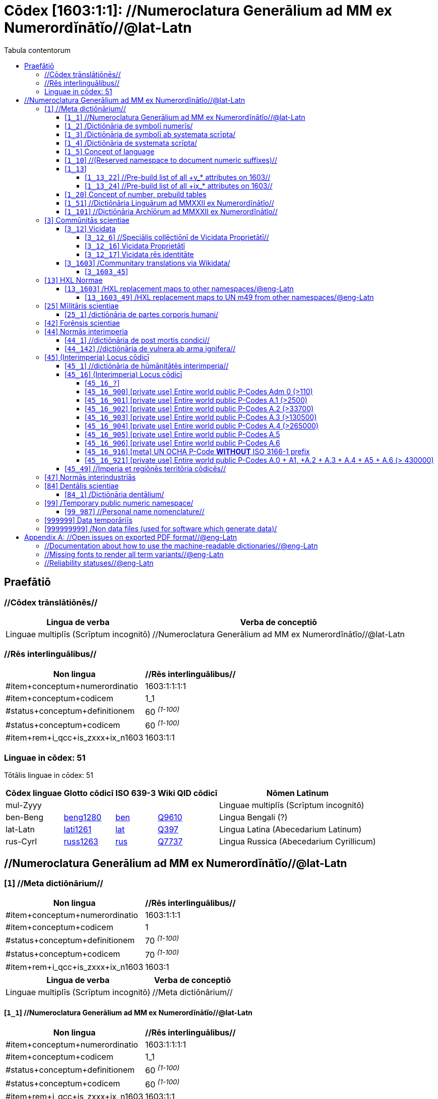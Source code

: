 = Cōdex [1603:1:1]: //Numeroclatura Generālium ad MM ex Numerordĭnātĭo//@lat-Latn
:doctype: book
:title: Cōdex [1603:1:1]: //Numeroclatura Generālium ad MM ex Numerordĭnātĭo//@lat-Latn
:lang: la
:toc:
:toclevels: 4
:toc-title: Tabula contentorum
:table-caption: Tabula
:figure-caption: Pictūra
:example-caption: Exemplum
:last-update-label: Renovatio
:version-label: Versiō
:appendix-caption: Appendix


toc::[]
[id=0_999_1603_1]
== Praefātiō 

=== //Cōdex trānslātiōnēs//


[%header,cols="~,~"]
|===
| Lingua de verba
| Verba de conceptiō
| Linguae multiplīs (Scrīptum incognitō)
| +++//Numeroclatura Generālium ad MM ex Numerordĭnātĭo//@lat-Latn+++

|===
=== //Rēs interlinguālibus//

[%header,cols="~,~"]
|===
| Non lingua
| //Rēs interlinguālibus//

| #item+conceptum+numerordinatio
| 1603:1:1:1:1

| #item+conceptum+codicem
| 1_1

| #status+conceptum+definitionem
| 60 +++<sup><em>(1-100)</em></sup>+++

| #status+conceptum+codicem
| 60 +++<sup><em>(1-100)</em></sup>+++

| #item+rem+i_qcc+is_zxxx+ix_n1603
| 1603:1:1

|===

=== Linguae in cōdex: 51
Tōtālis linguae in cōdex: 51

[%header,cols="~,~,~,~,~"]
|===
| Cōdex linguae
| Glotto cōdicī
| ISO 639-3
| Wiki QID cōdicī
| Nōmen Latīnum

| mul-Zyyy
| 
| 
| 
| Linguae multiplīs (Scrīptum incognitō)

| ben-Beng
| https://glottolog.org/resource/languoid/id/beng1280[beng1280]
| https://iso639-3.sil.org/code/ben[ben]
| https://www.wikidata.org/wiki/Q9610[Q9610]
| Lingua Bengali (?)

| lat-Latn
| https://glottolog.org/resource/languoid/id/lati1261[lati1261]
| https://iso639-3.sil.org/code/lat[lat]
| https://www.wikidata.org/wiki/Q397[Q397]
| Lingua Latina (Abecedarium Latinum)

| rus-Cyrl
| https://glottolog.org/resource/languoid/id/russ1263[russ1263]
| https://iso639-3.sil.org/code/rus[rus]
| https://www.wikidata.org/wiki/Q7737[Q7737]
| Lingua Russica (Abecedarium Cyrillicum)

|===

== //Numeroclatura Generālium ad MM ex Numerordĭnātĭo//@lat-Latn
[id='1']
=== [`1`] //Meta dictiōnārium//





[%header,cols="~,~"]
|===
| Non lingua
| //Rēs interlinguālibus//

| #item+conceptum+numerordinatio
| 1603:1:1:1

| #item+conceptum+codicem
| 1

| #status+conceptum+definitionem
| 70 +++<sup><em>(1-100)</em></sup>+++

| #status+conceptum+codicem
| 70 +++<sup><em>(1-100)</em></sup>+++

| #item+rem+i_qcc+is_zxxx+ix_n1603
| 1603:1

|===




[%header,cols="~,~"]
|===
| Lingua de verba
| Verba de conceptiō
| Linguae multiplīs (Scrīptum incognitō)
| +++//Meta dictiōnārium//+++

|===




[id='1_1']
==== [`1_1`] //Numeroclatura Generālium ad MM ex Numerordĭnātĭo//@lat-Latn





[%header,cols="~,~"]
|===
| Non lingua
| //Rēs interlinguālibus//

| #item+conceptum+numerordinatio
| 1603:1:1:1:1

| #item+conceptum+codicem
| 1_1

| #status+conceptum+definitionem
| 60 +++<sup><em>(1-100)</em></sup>+++

| #status+conceptum+codicem
| 60 +++<sup><em>(1-100)</em></sup>+++

| #item+rem+i_qcc+is_zxxx+ix_n1603
| 1603:1:1

|===




[%header,cols="~,~"]
|===
| Lingua de verba
| Verba de conceptiō
| Linguae multiplīs (Scrīptum incognitō)
| +++//Numeroclatura Generālium ad MM ex Numerordĭnātĭo//@lat-Latn+++

|===




[id='1_2']
==== [`1_2`] /Dictiōnāria de symbolī numerīs/





[%header,cols="~,~"]
|===
| Non lingua
| //Rēs interlinguālibus//

| #item+conceptum+numerordinatio
| 1603:1:1:1:2

| #item+conceptum+codicem
| 1_2

| #status+conceptum+definitionem
| 20 +++<sup><em>(1-100)</em></sup>+++

| #status+conceptum+codicem
| 20 +++<sup><em>(1-100)</em></sup>+++

| #item+rem+i_qcc+is_zxxx+ix_n1603
| 1603:1:2

|===




[%header,cols="~,~"]
|===
| Lingua de verba
| Verba de conceptiō
| Linguae multiplīs (Scrīptum incognitō)
| +++/Dictiōnāria de symbolī numerīs/+++

| Lingua Latina (Abecedarium Latinum)
| +++<span lang="la">/Dictiōnāria de symbolī numerīs/</span>+++

|===




[id='1_3']
==== [`1_3`] /Dictiōnāria de symbolī ab systemata scrīpta/





[%header,cols="~,~"]
|===
| Non lingua
| //Rēs interlinguālibus//

| #item+conceptum+numerordinatio
| 1603:1:1:1:3

| #item+conceptum+codicem
| 1_3

| #status+conceptum+definitionem
| 20 +++<sup><em>(1-100)</em></sup>+++

| #status+conceptum+codicem
| 20 +++<sup><em>(1-100)</em></sup>+++

| #item+rem+i_qcc+is_zxxx+ix_n1603
| 1603:1:3

|===




[%header,cols="~,~"]
|===
| Lingua de verba
| Verba de conceptiō
| Linguae multiplīs (Scrīptum incognitō)
| +++/Dictiōnāria de symbolī ab systemata scrīpta/+++

| Lingua Latina (Abecedarium Latinum)
| +++<span lang="la">/Dictiōnāria de symbolī ab systemata scrīpta/</span>+++

|===




[id='1_4']
==== [`1_4`] /Dictiōnāria de systemata scrīpta/





[%header,cols="~,~"]
|===
| Non lingua
| //Rēs interlinguālibus//

| #item+conceptum+numerordinatio
| 1603:1:1:1:4

| #item+conceptum+codicem
| 1_4

| #status+conceptum+definitionem
| 20 +++<sup><em>(1-100)</em></sup>+++

| #status+conceptum+codicem
| 20 +++<sup><em>(1-100)</em></sup>+++

| #item+rem+i_qcc+is_zxxx+ix_n1603
| 1603:1:4

|===




[%header,cols="~,~"]
|===
| Lingua de verba
| Verba de conceptiō
| Linguae multiplīs (Scrīptum incognitō)
| +++/Dictiōnāria de systemata scrīpta/+++

| Lingua Latina (Abecedarium Latinum)
| +++<span lang="la">/Dictiōnāria de systemata scrīpta/</span>+++

|===




[id='1_5']
==== [`1_5`] Concept of language





[%header,cols="~,~"]
|===
| Non lingua
| //Rēs interlinguālibus//

| #item+conceptum+numerordinatio
| 1603:1:1:1:5

| #item+conceptum+codicem
| 1_5

| #status+conceptum+definitionem
| 10 +++<sup><em>(1-100)</em></sup>+++

| #status+conceptum+codicem
| 10 +++<sup><em>(1-100)</em></sup>+++

| #item+rem+i_qcc+is_zxxx+ix_n1603
| 1603:1:5

|===




[%header,cols="~,~"]
|===
| Lingua de verba
| Verba de conceptiō
| Linguae multiplīs (Scrīptum incognitō)
| +++Concept of language+++

|===




[id='1_10']
==== [`1_10`] //(Reserved namespace to document numeric suffixes)//





[%header,cols="~,~"]
|===
| Non lingua
| //Rēs interlinguālibus//

| #item+conceptum+numerordinatio
| 1603:1:1:1:10

| #item+conceptum+codicem
| 1_10

| #status+conceptum+definitionem
| 10 +++<sup><em>(1-100)</em></sup>+++

| #status+conceptum+codicem
| 10 +++<sup><em>(1-100)</em></sup>+++

| #item+rem+i_qcc+is_zxxx+ix_n1603
| 1603:1:10

|===




[%header,cols="~,~"]
|===
| Lingua de verba
| Verba de conceptiō
| Linguae multiplīs (Scrīptum incognitō)
| +++//(Reserved namespace to document numeric suffixes)//+++

|===




[id='1_13']
==== [`1_13`] 





[%header,cols="~,~"]
|===
| Non lingua
| //Rēs interlinguālibus//

| #item+conceptum+numerordinatio
| 1603:1:1:1:13

| #item+conceptum+codicem
| 1_13

| #status+conceptum+definitionem
| 10 +++<sup><em>(1-100)</em></sup>+++

| #status+conceptum+codicem
| 10 +++<sup><em>(1-100)</em></sup>+++

| #item+rem+i_qcc+is_zxxx+ix_n1603
| 1603:1:13

|===




[%header,cols="~,~"]
|===
| Lingua de verba
| Verba de conceptiō
| Linguae multiplīs (Scrīptum incognitō)
| +++[13] 1603:13 HXL Normae+++

|===




[id='1_13_22']
===== [`1_13_22`] //Pre-build list of all +v_* attributes on 1603//





[%header,cols="~,~"]
|===
| Non lingua
| //Rēs interlinguālibus//

| #item+conceptum+numerordinatio
| 1603:1:1:1:13:22

| #item+conceptum+codicem
| 1_13_22

| #status+conceptum+definitionem
| 10 +++<sup><em>(1-100)</em></sup>+++

| #status+conceptum+codicem
| 10 +++<sup><em>(1-100)</em></sup>+++

| #item+rem+i_qcc+is_zxxx+ix_n1603
| 1603:1:13:22

|===




[%header,cols="~,~"]
|===
| Lingua de verba
| Verba de conceptiō
| Linguae multiplīs (Scrīptum incognitō)
| +++//Pre-build list of all +v_* attributes on 1603//+++

| Linguae multiplīs (Scrīptum incognitō)
| +++[22] V+++

|===




[id='1_13_24']
===== [`1_13_24`] //Pre-build list of all +ix_* attributes on 1603//





[%header,cols="~,~"]
|===
| Non lingua
| //Rēs interlinguālibus//

| #item+conceptum+numerordinatio
| 1603:1:1:1:13:24

| #item+conceptum+codicem
| 1_13_24

| #status+conceptum+definitionem
| 10 +++<sup><em>(1-100)</em></sup>+++

| #status+conceptum+codicem
| 10 +++<sup><em>(1-100)</em></sup>+++

| #item+rem+i_qcc+is_zxxx+ix_n1603
| 1603:1:13:24

|===




[%header,cols="~,~"]
|===
| Lingua de verba
| Verba de conceptiō
| Linguae multiplīs (Scrīptum incognitō)
| +++//Pre-build list of all +ix_* attributes on 1603//+++

| Linguae multiplīs (Scrīptum incognitō)
| +++[24] X+++

|===




[id='1_20']
==== [`1_20`] Concept of number, prebuild tables





[%header,cols="~,~"]
|===
| Non lingua
| //Rēs interlinguālibus//

| #item+conceptum+numerordinatio
| 1603:1:1:1:20

| #item+conceptum+codicem
| 1_20

| #status+conceptum+definitionem
| 50 +++<sup><em>(1-100)</em></sup>+++

| #status+conceptum+codicem
| 50 +++<sup><em>(1-100)</em></sup>+++

| #item+rem+i_qcc+is_zxxx+ix_n1603
| 1603:1:20

|===




[%header,cols="~,~"]
|===
| Lingua de verba
| Verba de conceptiō
| Linguae multiplīs (Scrīptum incognitō)
| +++Concept of number, prebuild tables+++

|===




[id='1_51']
==== [`1_51`] //Dictiōnāria Linguārum ad MMXXII ex Numerordĭnātĭo//





[%header,cols="~,~"]
|===
| Non lingua
| //Rēs interlinguālibus//

| #item+conceptum+numerordinatio
| 1603:1:1:1:51

| #item+conceptum+codicem
| 1_51

| #status+conceptum+definitionem
| 50 +++<sup><em>(1-100)</em></sup>+++

| #status+conceptum+codicem
| 50 +++<sup><em>(1-100)</em></sup>+++

| #item+rem+i_qcc+is_zxxx+ix_n1603
| 1603:1:51

|===




[%header,cols="~,~"]
|===
| Lingua de verba
| Verba de conceptiō
| Linguae multiplīs (Scrīptum incognitō)
| +++//Dictiōnāria Linguārum ad MMXXII ex Numerordĭnātĭo//+++

| Lingua Latina (Abecedarium Latinum)
| +++<span lang="la">//Dictiōnāria Linguārum ad MMXXII ex Numerordĭnātĭo//</span>+++

|===




[id='1_101']
==== [`1_101`] //Dictiōnāria Archīōrum ad MMXXII ex Numerordĭnātĭo//





[%header,cols="~,~"]
|===
| Non lingua
| //Rēs interlinguālibus//

| #item+conceptum+numerordinatio
| 1603:1:1:1:101

| #item+conceptum+codicem
| 1_101

| #status+conceptum+definitionem
| 50 +++<sup><em>(1-100)</em></sup>+++

| #status+conceptum+codicem
| 50 +++<sup><em>(1-100)</em></sup>+++

| #item+rem+i_qcc+is_zxxx+ix_n1603
| 1603:1:101

|===




[%header,cols="~,~"]
|===
| Lingua de verba
| Verba de conceptiō
| Linguae multiplīs (Scrīptum incognitō)
| +++//Dictiōnāria Archīōrum ad MMXXII ex Numerordĭnātĭo//+++

| Lingua Latina (Abecedarium Latinum)
| +++<span lang="la">//Dictiōnāria Archīōrum ad MMXXII ex Numerordĭnātĭo//</span>+++

|===




[id='3']
=== [`3`] Commūnitās scientiae





[%header,cols="~,~"]
|===
| Non lingua
| //Rēs interlinguālibus//

| #item+conceptum+numerordinatio
| 1603:1:1:3

| #item+conceptum+codicem
| 3

| #status+conceptum+definitionem
| 50 +++<sup><em>(1-100)</em></sup>+++

| #status+conceptum+codicem
| 50 +++<sup><em>(1-100)</em></sup>+++

| #item+rem+i_qcc+is_zxxx+ix_n1603
| 1603:3

| #item+rem+i_qcc+is_zxxx+ix_wikiq
| https://www.wikidata.org/wiki/Q1093434[Q1093434]

|===




[%header,cols="~,~"]
|===
| Lingua de verba
| Verba de conceptiō
| Linguae multiplīs (Scrīptum incognitō)
| +++Commūnitās scientiae+++

| Linguae multiplīs (Scrīptum incognitō)
| +++[2003] Wikipedia+++

| Lingua Latina (Abecedarium Latinum)
| +++<span lang="la">Commūnitās scientiae</span>+++

| #item+rem+i_arb+is_arab
| +++بعلم المواطنين+++

| Lingua Russica (Abecedarium Cyrillicum)
| +++<span lang="ru">Гражданская наука</span>+++

|===




[id='3_12']
==== [`3_12`] Vicidata





[%header,cols="~,~"]
|===
| Non lingua
| //Rēs interlinguālibus//

| #item+conceptum+numerordinatio
| 1603:1:1:3:12

| #item+conceptum+codicem
| 3_12

| #status+conceptum+definitionem
| 50 +++<sup><em>(1-100)</em></sup>+++

| #status+conceptum+codicem
| 50 +++<sup><em>(1-100)</em></sup>+++

| #item+rem+i_qcc+is_zxxx+ix_n1603
| 1603:3:12

| #item+rem+i_qcc+is_zxxx+ix_wikiq
| https://www.wikidata.org/wiki/Q2013[Q2013]

|===




[%header,cols="~,~"]
|===
| Lingua de verba
| Verba de conceptiō
| Linguae multiplīs (Scrīptum incognitō)
| +++Vicidata+++

| Linguae multiplīs (Scrīptum incognitō)
| +++[2012] Wikidata+++

| Lingua Latina (Abecedarium Latinum)
| +++<span lang="la">Vicidata</span>+++

|===




[id='3_12_6']
===== [`3_12_6`] //Speciālis collēctiōnī de Vicidata Proprietātī//





[%header,cols="~,~"]
|===
| Non lingua
| //Rēs interlinguālibus//

| #item+conceptum+numerordinatio
| 1603:1:1:3:12:6

| #item+conceptum+codicem
| 3_12_6

| #status+conceptum+definitionem
| 10 +++<sup><em>(1-100)</em></sup>+++

| #status+conceptum+codicem
| 10 +++<sup><em>(1-100)</em></sup>+++

| #item+rem+i_qcc+is_zxxx+ix_n1603
| 1603:3:12:6

| #item+rem+i_qcc+is_zxxx+ix_wikiq
| https://www.wikidata.org/wiki/Q18616576[Q18616576]

|===




[%header,cols="~,~"]
|===
| Lingua de verba
| Verba de conceptiō
| Linguae multiplīs (Scrīptum incognitō)
| +++//Speciālis collēctiōnī de Vicidata Proprietātī//+++

| Linguae multiplīs (Scrīptum incognitō)
| +++[6] (16 - 10) P+++

| Lingua Latina (Abecedarium Latinum)
| +++<span lang="la">//Speciālis collēctiōnī de Vicidata Proprietātī//</span>+++

|===




[id='3_12_16']
===== [`3_12_16`] Vicidata Proprietātī





[%header,cols="~,~"]
|===
| Non lingua
| //Rēs interlinguālibus//

| #item+conceptum+numerordinatio
| 1603:1:1:3:12:16

| #item+conceptum+codicem
| 3_12_16

| #status+conceptum+definitionem
| 10 +++<sup><em>(1-100)</em></sup>+++

| #status+conceptum+codicem
| 10 +++<sup><em>(1-100)</em></sup>+++

| #item+rem+i_qcc+is_zxxx+ix_n1603
| 1603:3:12:16

| #item+rem+i_qcc+is_zxxx+ix_wikiq
| https://www.wikidata.org/wiki/Q18616576[Q18616576]

|===




[%header,cols="~,~"]
|===
| Lingua de verba
| Verba de conceptiō
| Linguae multiplīs (Scrīptum incognitō)
| +++Vicidata Proprietātī+++

| Linguae multiplīs (Scrīptum incognitō)
| +++[16] P+++

| Lingua Latina (Abecedarium Latinum)
| +++<span lang="la">Vicidata Proprietātī</span>+++

|===




[id='3_12_17']
===== [`3_12_17`] Vicidata rēs identitāte





[%header,cols="~,~"]
|===
| Non lingua
| //Rēs interlinguālibus//

| #item+conceptum+numerordinatio
| 1603:1:1:3:12:17

| #item+conceptum+codicem
| 3_12_17

| #status+conceptum+definitionem
| 10 +++<sup><em>(1-100)</em></sup>+++

| #status+conceptum+codicem
| 10 +++<sup><em>(1-100)</em></sup>+++

| #item+rem+i_qcc+is_zxxx+ix_n1603
| 1603:3:12:17

| #item+rem+i_qcc+is_zxxx+ix_wikiq
| https://www.wikidata.org/wiki/Q43649390[Q43649390]

|===




[%header,cols="~,~"]
|===
| Lingua de verba
| Verba de conceptiō
| Linguae multiplīs (Scrīptum incognitō)
| +++Vicidata rēs identitāte+++

| Linguae multiplīs (Scrīptum incognitō)
| +++[17] Q+++

| Lingua Latina (Abecedarium Latinum)
| +++<span lang="la">Vicidata rēs identitāte</span>+++

|===




[id='3_1603']
==== [`3_1603`] /Communitary translations via Wikidata/





[%header,cols="~,~"]
|===
| Non lingua
| //Rēs interlinguālibus//

| #item+conceptum+numerordinatio
| 1603:1:1:3:1603

| #item+conceptum+codicem
| 3_1603

| #status+conceptum+definitionem
| 10 +++<sup><em>(1-100)</em></sup>+++

| #status+conceptum+codicem
| 10 +++<sup><em>(1-100)</em></sup>+++

| #item+rem+i_qcc+is_zxxx+ix_n1603
| 1603:3:1603

|===




[%header,cols="~,~"]
|===
| Lingua de verba
| Verba de conceptiō
| Linguae multiplīs (Scrīptum incognitō)
| +++/Communitary translations via Wikidata/+++

|===




[id='3_1603_45']
===== [`3_1603_45`] 





[%header,cols="~,~"]
|===
| Non lingua
| //Rēs interlinguālibus//

| #item+conceptum+numerordinatio
| 1603:1:1:3:1603:45

| #item+conceptum+codicem
| 3_1603_45

| #status+conceptum+definitionem
| 10 +++<sup><em>(1-100)</em></sup>+++

| #status+conceptum+codicem
| 10 +++<sup><em>(1-100)</em></sup>+++

| #item+rem+i_qcc+is_zxxx+ix_n1603
| 1603:3:1603:45

|===






[id='3_1603_45_1']
====== [`3_1603_45_1`] 





[%header,cols="~,~"]
|===
| Non lingua
| //Rēs interlinguālibus//

| #item+conceptum+numerordinatio
| 1603:1:1:3:1603:45:1

| #item+conceptum+codicem
| 3_1603_45_1

| #status+conceptum+definitionem
| 10 +++<sup><em>(1-100)</em></sup>+++

| #status+conceptum+codicem
| 10 +++<sup><em>(1-100)</em></sup>+++

| #item+rem+i_qcc+is_zxxx+ix_n1603
| 1603:3:1603:45:1

|===






[id='13']
=== [`13`] HXL Normae





[%header,cols="~,~"]
|===
| Non lingua
| //Rēs interlinguālibus//

| #item+conceptum+numerordinatio
| 1603:1:1:13

| #item+conceptum+codicem
| 13

| #status+conceptum+definitionem
| 10 +++<sup><em>(1-100)</em></sup>+++

| #status+conceptum+codicem
| 10 +++<sup><em>(1-100)</em></sup>+++

| #item+rem+i_qcc+is_zxxx+ix_n1603
| 1603:13

|===




[%header,cols="~,~"]
|===
| Lingua de verba
| Verba de conceptiō
| Linguae multiplīs (Scrīptum incognitō)
| +++HXL Normae+++

| Linguae multiplīs (Scrīptum incognitō)
| +++[2013-12-01] HXL Standard+++

| Linguae multiplīs (Scrīptum incognitō)
| +++https://www.elrha.org/wp-content/uploads/2017/05/hif-alnap-unocha-exchange-language-case-study-2016-1.pdf+++

| Lingua Latina (Abecedarium Latinum)
| +++<span lang="la">HXL Normae</span>+++

|===




[id='13_1603']
==== [`13_1603`] /HXL replacement maps to other namespaces/@eng-Latn





[%header,cols="~,~"]
|===
| Non lingua
| //Rēs interlinguālibus//

| #item+conceptum+numerordinatio
| 1603:1:1:13:1603

| #item+conceptum+codicem
| 13_1603

| #status+conceptum+definitionem
| 10 +++<sup><em>(1-100)</em></sup>+++

| #status+conceptum+codicem
| 10 +++<sup><em>(1-100)</em></sup>+++

| #item+rem+i_qcc+is_zxxx+ix_n1603
| 1603:13:1603

|===




[%header,cols="~,~"]
|===
| Lingua de verba
| Verba de conceptiō
| Linguae multiplīs (Scrīptum incognitō)
| +++/HXL replacement maps to other namespaces/@eng-Latn+++

|===




[id='13_1603_49']
===== [`13_1603_49`] /HXL replacement maps to UN m49 from other namespaces/@eng-Latn





[%header,cols="~,~"]
|===
| Non lingua
| //Rēs interlinguālibus//

| #item+conceptum+numerordinatio
| 1603:1:1:13:1603:49

| #item+conceptum+codicem
| 13_1603_49

| #status+conceptum+definitionem
| 10 +++<sup><em>(1-100)</em></sup>+++

| #status+conceptum+codicem
| 10 +++<sup><em>(1-100)</em></sup>+++

| #item+rem+i_qcc+is_zxxx+ix_n1603
| 1603:13:1603:49

|===




[%header,cols="~,~"]
|===
| Lingua de verba
| Verba de conceptiō
| Linguae multiplīs (Scrīptum incognitō)
| +++/HXL replacement maps to UN m49 from other namespaces/@eng-Latn+++

|===




[id='25']
=== [`25`] Mīlitāris scientiae





[%header,cols="~,~"]
|===
| Non lingua
| //Rēs interlinguālibus//

| #item+conceptum+numerordinatio
| 1603:1:1:25

| #item+conceptum+codicem
| 25

| #status+conceptum+definitionem
| 50 +++<sup><em>(1-100)</em></sup>+++

| #status+conceptum+codicem
| 50 +++<sup><em>(1-100)</em></sup>+++

| #item+rem+i_qcc+is_zxxx+ix_n1603
| 1603:25

| #item+rem+i_qcc+is_zxxx+ix_wikiq
| https://www.wikidata.org/wiki/Q11190[Q11190]

|===




[%header,cols="~,~"]
|===
| Lingua de verba
| Verba de conceptiō
| Linguae multiplīs (Scrīptum incognitō)
| +++Medicina+++

| Linguae multiplīs (Scrīptum incognitō)
| +++[1025] قانون در طب+++

| Linguae multiplīs (Scrīptum incognitō)
| +++https://archive.org/details/AlQaawnoonFiTTwibb/Al-Qaawnoon%20fi-t-Twibb/mode/2up+++

| Lingua Latina (Abecedarium Latinum)
| +++<span lang="la">Mīlitāris scientiae</span>+++

| #item+rem+i_arb+is_arab
| +++علوم عسكرية+++

| Lingua Russica (Abecedarium Cyrillicum)
| +++<span lang="ru">Военная наука</span>+++

| Lingua Bengali (?)
| +++<span lang="bn">সামরিক বিজ্ঞান</span>+++

|===




[id='25_1']
==== [`25_1`] /dictiōnāria de partes corporis humani/





[%header,cols="~,~"]
|===
| Non lingua
| //Rēs interlinguālibus//

| #item+conceptum+numerordinatio
| 1603:1:1:25:1

| #item+conceptum+codicem
| 25_1

| #status+conceptum+definitionem
| 50 +++<sup><em>(1-100)</em></sup>+++

| #status+conceptum+codicem
| 50 +++<sup><em>(1-100)</em></sup>+++

| #item+rem+i_qcc+is_zxxx+ix_n1603
| 1603:25:1

|===




[%header,cols="~,~"]
|===
| Lingua de verba
| Verba de conceptiō
| Linguae multiplīs (Scrīptum incognitō)
| +++//dictiōnāria de partes corporis humani//+++

| Lingua Latina (Abecedarium Latinum)
| +++<span lang="la">/dictiōnāria de partes corporis humani/</span>+++

|===




[id='42']
=== [`42`] Forēnsis scientiae





[%header,cols="~,~"]
|===
| Non lingua
| //Rēs interlinguālibus//

| #item+conceptum+numerordinatio
| 1603:1:1:42

| #item+conceptum+codicem
| 42

| #status+conceptum+definitionem
| 50 +++<sup><em>(1-100)</em></sup>+++

| #status+conceptum+codicem
| 50 +++<sup><em>(1-100)</em></sup>+++

| #item+rem+i_qcc+is_zxxx+ix_n1603
| 1603:42

| #item+rem+i_qcc+is_zxxx+ix_wikiq
| https://www.wikidata.org/wiki/Q192386[Q192386]

|===




[%header,cols="~,~"]
|===
| Lingua de verba
| Verba de conceptiō
| Linguae multiplīs (Scrīptum incognitō)
| +++Mīlitāris scientiae+++

| Linguae multiplīs (Scrīptum incognitō)
| +++[142] (142 -100) 魏伯陽 +++

| Linguae multiplīs (Scrīptum incognitō)
| +++https://archive.org/search.php?query=title%3A%28%E6%AD%A6%E7%B6%93%E7%B8%BD%E8%A6%81%29+++

| Lingua Latina (Abecedarium Latinum)
| +++<span lang="la">Forēnsis scientiae</span>+++

| #item+rem+i_arb+is_arab
| +++علم الأدلة الجنائية+++

| Lingua Russica (Abecedarium Cyrillicum)
| +++<span lang="ru">Криминалистическая экспертиза</span>+++

| Lingua Bengali (?)
| +++<span lang="bn">ফরেনসিক বিজ্ঞান</span>+++

|===




[id='44']
=== [`44`] Normās interimperia





[%header,cols="~,~"]
|===
| Non lingua
| //Rēs interlinguālibus//

| #item+conceptum+numerordinatio
| 1603:1:1:44

| #item+conceptum+codicem
| 44

| #status+conceptum+definitionem
| 50 +++<sup><em>(1-100)</em></sup>+++

| #status+conceptum+codicem
| 50 +++<sup><em>(1-100)</em></sup>+++

| #item+rem+i_qcc+is_zxxx+ix_n1603
| 1603:44

| #item+rem+i_qcc+is_zxxx+ix_wikiq
| https://www.wikidata.org/wiki/Q495304[Q495304]

|===




[%header,cols="~,~"]
|===
| Lingua de verba
| Verba de conceptiō
| Linguae multiplīs (Scrīptum incognitō)
| +++Forēnsis scientiae+++

| Linguae multiplīs (Scrīptum incognitō)
| +++[42] Antistius ex Caesar post mortī, circa 42-03-15 BC+++

| Lingua Latina (Abecedarium Latinum)
| +++<span lang="la">Normās interimperia</span>+++

|===




[id='44_1']
==== [`44_1`] //dictiōnāria de post mortis condici//





[%header,cols="~,~"]
|===
| Non lingua
| //Rēs interlinguālibus//

| #item+conceptum+numerordinatio
| 1603:1:1:44:1

| #item+conceptum+codicem
| 44_1

| #status+conceptum+definitionem
| 70 +++<sup><em>(1-100)</em></sup>+++

| #status+conceptum+codicem
| 70 +++<sup><em>(1-100)</em></sup>+++

| #item+rem+i_qcc+is_zxxx+ix_n1603
| 1603:44:1

| #item+rem+i_qcc+is_zxxx+ix_wikiq
| https://www.wikidata.org/wiki/Q99312209[Q99312209]

|===




[%header,cols="~,~"]
|===
| Lingua de verba
| Verba de conceptiō
| Linguae multiplīs (Scrīptum incognitō)
| +++//dictiōnāria de post mortis condici//+++

|===




[id='44_142']
==== [`44_142`] //dictiōnāria de vulnera ab arma ignifera//





[%header,cols="~,~"]
|===
| Non lingua
| //Rēs interlinguālibus//

| #item+conceptum+numerordinatio
| 1603:1:1:44:142

| #item+conceptum+codicem
| 44_142

| #status+conceptum+definitionem
| 70 +++<sup><em>(1-100)</em></sup>+++

| #status+conceptum+codicem
| 70 +++<sup><em>(1-100)</em></sup>+++

| #item+rem+i_qcc+is_zxxx+ix_n1603
| 1603:44:142

|===




[%header,cols="~,~"]
|===
| Lingua de verba
| Verba de conceptiō
| Linguae multiplīs (Scrīptum incognitō)
| +++//dictiōnāria de vulnera ab arma ignifera//+++

| Linguae multiplīs (Scrīptum incognitō)
| +++[142] 魏伯陽 +++

|===




[id='45']
=== [`45`] (Interimperia) Locus cōdicī





[%header,cols="~,~"]
|===
| Non lingua
| //Rēs interlinguālibus//

| #item+conceptum+numerordinatio
| 1603:1:1:45

| #item+conceptum+codicem
| 45

| #status+conceptum+definitionem
| 20 +++<sup><em>(1-100)</em></sup>+++

| #status+conceptum+codicem
| 20 +++<sup><em>(1-100)</em></sup>+++

| #item+rem+i_qcc+is_zxxx+ix_n1603
| 1603:45

|===




[%header,cols="~,~"]
|===
| Lingua de verba
| Verba de conceptiō
| Linguae multiplīs (Scrīptum incognitō)
| +++Normās interimperia+++

| Linguae multiplīs (Scrīptum incognitō)
| +++[1945-10-24] Fundatio de Nationes Unitae+++

| Lingua Latina (Abecedarium Latinum)
| +++<span lang="la">(Interimperia) Locus cōdicī</span>+++

|===




[id='45_1']
==== [`45_1`] //dictiōnāria de hūmānitātēs interimperia//





[%header,cols="~,~"]
|===
| Non lingua
| //Rēs interlinguālibus//

| #item+conceptum+numerordinatio
| 1603:1:1:45:1

| #item+conceptum+codicem
| 45_1

| #status+conceptum+definitionem
| 20 +++<sup><em>(1-100)</em></sup>+++

| #status+conceptum+codicem
| 20 +++<sup><em>(1-100)</em></sup>+++

| #item+rem+i_qcc+is_zxxx+ix_n1603
| 1603:45:1

|===




[%header,cols="~,~"]
|===
| Lingua de verba
| Verba de conceptiō
| Linguae multiplīs (Scrīptum incognitō)
| +++//dictiōnāria de hūmānitātēs interimperia//+++

|===




[id='45_16']
==== [`45_16`] (Interimperia) Locus cōdicī





[%header,cols="~,~"]
|===
| Non lingua
| //Rēs interlinguālibus//

| #item+conceptum+numerordinatio
| 1603:1:1:45:16

| #item+conceptum+codicem
| 45_16

| #status+conceptum+definitionem
| 20 +++<sup><em>(1-100)</em></sup>+++

| #status+conceptum+codicem
| 20 +++<sup><em>(1-100)</em></sup>+++

| #item+rem+i_qcc+is_zxxx+ix_n1603
| 1603:45:16

| #item+rem+i_qcc+is_zxxx+ix_wikiq
| https://www.wikidata.org/wiki/Q7200235[Q7200235]

|===




[%header,cols="~,~"]
|===
| Lingua de verba
| Verba de conceptiō
| Linguae multiplīs (Scrīptum incognitō)
| +++(Interimperia) Locus cōdicī+++

| Linguae multiplīs (Scrīptum incognitō)
| +++[16] P+++

| Linguae multiplīs (Scrīptum incognitō)
| +++https://en.wikipedia.org/wiki/Common_Operational_Datasets#P-codes+++

|===




[id='45_16_?']
===== [`45_16_?`] 





[%header,cols="~,~"]
|===
| Non lingua
| //Rēs interlinguālibus//

| #item+conceptum+numerordinatio
| 1603:1:1:45:16:?

| #item+conceptum+codicem
| 45_16_?

| #status+conceptum+definitionem
| 20 +++<sup><em>(1-100)</em></sup>+++

| #status+conceptum+codicem
| 20 +++<sup><em>(1-100)</em></sup>+++

| #item+rem+i_qcc+is_zxxx+ix_n1603
| 1603:45:16:?

| #item+rem+i_qcc+is_zxxx+ix_regex
| \1=[1603:45:49]

|===






[id='45_16_?_0']
====== [`45_16_?_0`] //imperium territōrium//





[%header,cols="~,~"]
|===
| Non lingua
| //Rēs interlinguālibus//

| #item+conceptum+numerordinatio
| 1603:1:1:45:16:?:0

| #item+conceptum+codicem
| 45_16_?_0

| #status+conceptum+definitionem
| 20 +++<sup><em>(1-100)</em></sup>+++

| #status+conceptum+codicem
| 20 +++<sup><em>(1-100)</em></sup>+++

| #item+rem+i_qcc+is_zxxx+ix_n1603
| 1603:45:16:?:0

| #item+rem+i_qcc+is_zxxx+ix_regex
| \1=[1603:45:49]

|===




[%header,cols="~,~"]
|===
| Lingua de verba
| Verba de conceptiō
| Linguae multiplīs (Scrīptum incognitō)
| +++//imperium territōrium//+++

| Lingua Latina (Abecedarium Latinum)
| +++<span lang="la">//imperium territōrium//</span>+++

|===




[id='45_16_?_1']
====== [`45_16_?_1`] //Infraimperium territōria ōrdō 1//





[%header,cols="~,~"]
|===
| Non lingua
| //Rēs interlinguālibus//

| #item+conceptum+numerordinatio
| 1603:1:1:45:16:?:1

| #item+conceptum+codicem
| 45_16_?_1

| #status+conceptum+definitionem
| 20 +++<sup><em>(1-100)</em></sup>+++

| #status+conceptum+codicem
| 20 +++<sup><em>(1-100)</em></sup>+++

| #item+rem+i_qcc+is_zxxx+ix_n1603
| 1603:45:16:?:1

| #item+rem+i_qcc+is_zxxx+ix_regex
| \1=[1603:45:49]

|===




[%header,cols="~,~"]
|===
| Lingua de verba
| Verba de conceptiō
| Linguae multiplīs (Scrīptum incognitō)
| +++//Infraimperium territōria ōrdō 1//+++

| Lingua Latina (Abecedarium Latinum)
| +++<span lang="la">//Infraimperium territōria ōrdō 1//</span>+++

|===




[id='45_16_?_2']
====== [`45_16_?_2`] //Infraimperium territōria ōrdō 2//





[%header,cols="~,~"]
|===
| Non lingua
| //Rēs interlinguālibus//

| #item+conceptum+numerordinatio
| 1603:1:1:45:16:?:2

| #item+conceptum+codicem
| 45_16_?_2

| #status+conceptum+definitionem
| 20 +++<sup><em>(1-100)</em></sup>+++

| #status+conceptum+codicem
| 20 +++<sup><em>(1-100)</em></sup>+++

| #item+rem+i_qcc+is_zxxx+ix_n1603
| 1603:45:16:?:2

| #item+rem+i_qcc+is_zxxx+ix_regex
| \1=[1603:45:49]

|===




[%header,cols="~,~"]
|===
| Lingua de verba
| Verba de conceptiō
| Linguae multiplīs (Scrīptum incognitō)
| +++//Infraimperium territōria ōrdō 2//+++

| Lingua Latina (Abecedarium Latinum)
| +++<span lang="la">//Infraimperium territōria ōrdō 2//</span>+++

|===




[id='45_16_?_3']
====== [`45_16_?_3`] //Infraimperium territōria ōrdō 3//





[%header,cols="~,~"]
|===
| Non lingua
| //Rēs interlinguālibus//

| #item+conceptum+numerordinatio
| 1603:1:1:45:16:?:3

| #item+conceptum+codicem
| 45_16_?_3

| #status+conceptum+definitionem
| 20 +++<sup><em>(1-100)</em></sup>+++

| #status+conceptum+codicem
| 20 +++<sup><em>(1-100)</em></sup>+++

| #item+rem+i_qcc+is_zxxx+ix_n1603
| 1603:45:16:?:3

| #item+rem+i_qcc+is_zxxx+ix_regex
| \1=[1603:45:49]

|===




[%header,cols="~,~"]
|===
| Lingua de verba
| Verba de conceptiō
| Linguae multiplīs (Scrīptum incognitō)
| +++//Infraimperium territōria ōrdō 3//+++

| Lingua Latina (Abecedarium Latinum)
| +++<span lang="la">//Infraimperium territōria ōrdō 3//</span>+++

|===




[id='45_16_?_4']
====== [`45_16_?_4`] //Infraimperium territōria ōrdō 4//





[%header,cols="~,~"]
|===
| Non lingua
| //Rēs interlinguālibus//

| #item+conceptum+numerordinatio
| 1603:1:1:45:16:?:4

| #item+conceptum+codicem
| 45_16_?_4

| #status+conceptum+definitionem
| 20 +++<sup><em>(1-100)</em></sup>+++

| #status+conceptum+codicem
| 20 +++<sup><em>(1-100)</em></sup>+++

| #item+rem+i_qcc+is_zxxx+ix_n1603
| 1603:45:16:?:4

| #item+rem+i_qcc+is_zxxx+ix_regex
| \1=[1603:45:49]

|===




[%header,cols="~,~"]
|===
| Lingua de verba
| Verba de conceptiō
| Linguae multiplīs (Scrīptum incognitō)
| +++//Infraimperium territōria ōrdō 4//+++

| Lingua Latina (Abecedarium Latinum)
| +++<span lang="la">//Infraimperium territōria ōrdō 4//</span>+++

|===




[id='45_16_?_5']
====== [`45_16_?_5`] //Infraimperium territōria ōrdō 5//





[%header,cols="~,~"]
|===
| Non lingua
| //Rēs interlinguālibus//

| #item+conceptum+numerordinatio
| 1603:1:1:45:16:?:5

| #item+conceptum+codicem
| 45_16_?_5

| #status+conceptum+definitionem
| 20 +++<sup><em>(1-100)</em></sup>+++

| #status+conceptum+codicem
| 20 +++<sup><em>(1-100)</em></sup>+++

| #item+rem+i_qcc+is_zxxx+ix_n1603
| 1603:45:16:?:5

| #item+rem+i_qcc+is_zxxx+ix_regex
| \1=[1603:45:49]

|===




[%header,cols="~,~"]
|===
| Lingua de verba
| Verba de conceptiō
| Linguae multiplīs (Scrīptum incognitō)
| +++//Infraimperium territōria ōrdō 5//+++

| Lingua Latina (Abecedarium Latinum)
| +++<span lang="la">//Infraimperium territōria ōrdō 5//</span>+++

|===




[id='45_16_?_6']
====== [`45_16_?_6`] //Infraimperium territōria ōrdō 6//





[%header,cols="~,~"]
|===
| Non lingua
| //Rēs interlinguālibus//

| #item+conceptum+numerordinatio
| 1603:1:1:45:16:?:6

| #item+conceptum+codicem
| 45_16_?_6

| #status+conceptum+definitionem
| 20 +++<sup><em>(1-100)</em></sup>+++

| #status+conceptum+codicem
| 20 +++<sup><em>(1-100)</em></sup>+++

| #item+rem+i_qcc+is_zxxx+ix_n1603
| 1603:45:16:?:6

| #item+rem+i_qcc+is_zxxx+ix_regex
| \1=[1603:45:49]

|===




[%header,cols="~,~"]
|===
| Lingua de verba
| Verba de conceptiō
| Linguae multiplīs (Scrīptum incognitō)
| +++//Infraimperium territōria ōrdō 6//+++

| Lingua Latina (Abecedarium Latinum)
| +++<span lang="la">//Infraimperium territōria ōrdō 6//</span>+++

|===




[id='45_16_?_21_?']
======= [`45_16_?_21_?`] (Interimperia) Locus cōdicī; exāctō (A1...A6)





[%header,cols="~,~"]
|===
| Non lingua
| //Rēs interlinguālibus//

| #item+conceptum+numerordinatio
| 1603:1:1:45:16:?:21:?

| #item+conceptum+codicem
| 45_16_?_21_?

| #status+conceptum+definitionem
| 20 +++<sup><em>(1-100)</em></sup>+++

| #status+conceptum+codicem
| 20 +++<sup><em>(1-100)</em></sup>+++

| #item+rem+i_qcc+is_zxxx+ix_n1603
| 1603:45:16:?:21:?

| #item+rem+i_qcc+is_zxxx+ix_regex
| \1=[1603:45:49] \2=[1603:45:16:916] 

|===




[%header,cols="~,~"]
|===
| Lingua de verba
| Verba de conceptiō
| Linguae multiplīs (Scrīptum incognitō)
| +++(Interimperia) Locus cōdicī; exāctō (A1...A6)+++

| Linguae multiplīs (Scrīptum incognitō)
| +++[21] (0 + 1 + 2 + 3 + 4 + 5 + 6)+++

| Lingua Latina (Abecedarium Latinum)
| +++<span lang="la">(Interimperia) Locus cōdicī; exāctō (A1...A6)</span>+++

|===




[id='45_16_900']
===== [`45_16_900`] [private use] Entire world public P-Codes Adm 0 (>110)





[%header,cols="~,~"]
|===
| Non lingua
| //Rēs interlinguālibus//

| #item+conceptum+numerordinatio
| 1603:1:1:45:16:900

| #item+conceptum+codicem
| 45_16_900

| #status+conceptum+definitionem
| 20 +++<sup><em>(1-100)</em></sup>+++

| #status+conceptum+codicem
| 20 +++<sup><em>(1-100)</em></sup>+++

| #item+rem+i_qcc+is_zxxx+ix_n1603
| 1603:45:16:900

|===




[%header,cols="~,~"]
|===
| Lingua de verba
| Verba de conceptiō
| Linguae multiplīs (Scrīptum incognitō)
| +++[private use] Entire world public P-Codes Adm 0 (>110)+++

|===




[id='45_16_901']
===== [`45_16_901`] [private use] Entire world public P-Codes A.1 (>2500)





[%header,cols="~,~"]
|===
| Non lingua
| //Rēs interlinguālibus//

| #item+conceptum+numerordinatio
| 1603:1:1:45:16:901

| #item+conceptum+codicem
| 45_16_901

| #status+conceptum+definitionem
| 20 +++<sup><em>(1-100)</em></sup>+++

| #status+conceptum+codicem
| 20 +++<sup><em>(1-100)</em></sup>+++

| #item+rem+i_qcc+is_zxxx+ix_n1603
| 1603:45:16:901

|===




[%header,cols="~,~"]
|===
| Lingua de verba
| Verba de conceptiō
| Linguae multiplīs (Scrīptum incognitō)
| +++[private use] Entire world public P-Codes A.1 (>2500)+++

|===




[id='45_16_902']
===== [`45_16_902`] [private use] Entire world public P-Codes A.2 (>33700)





[%header,cols="~,~"]
|===
| Non lingua
| //Rēs interlinguālibus//

| #item+conceptum+numerordinatio
| 1603:1:1:45:16:902

| #item+conceptum+codicem
| 45_16_902

| #status+conceptum+definitionem
| 20 +++<sup><em>(1-100)</em></sup>+++

| #status+conceptum+codicem
| 20 +++<sup><em>(1-100)</em></sup>+++

| #item+rem+i_qcc+is_zxxx+ix_n1603
| 1603:45:16:902

|===




[%header,cols="~,~"]
|===
| Lingua de verba
| Verba de conceptiō
| Linguae multiplīs (Scrīptum incognitō)
| +++[private use] Entire world public P-Codes A.2 (>33700)+++

|===




[id='45_16_903']
===== [`45_16_903`] [private use] Entire world public P-Codes A.3 (>130500)





[%header,cols="~,~"]
|===
| Non lingua
| //Rēs interlinguālibus//

| #item+conceptum+numerordinatio
| 1603:1:1:45:16:903

| #item+conceptum+codicem
| 45_16_903

| #status+conceptum+definitionem
| 20 +++<sup><em>(1-100)</em></sup>+++

| #status+conceptum+codicem
| 20 +++<sup><em>(1-100)</em></sup>+++

| #item+rem+i_qcc+is_zxxx+ix_n1603
| 1603:45:16:903

|===




[%header,cols="~,~"]
|===
| Lingua de verba
| Verba de conceptiō
| Linguae multiplīs (Scrīptum incognitō)
| +++[private use] Entire world public P-Codes A.3 (>130500)+++

|===




[id='45_16_904']
===== [`45_16_904`] [private use] Entire world public P-Codes A.4 (>265000)





[%header,cols="~,~"]
|===
| Non lingua
| //Rēs interlinguālibus//

| #item+conceptum+numerordinatio
| 1603:1:1:45:16:904

| #item+conceptum+codicem
| 45_16_904

| #status+conceptum+definitionem
| 20 +++<sup><em>(1-100)</em></sup>+++

| #status+conceptum+codicem
| 20 +++<sup><em>(1-100)</em></sup>+++

| #item+rem+i_qcc+is_zxxx+ix_n1603
| 1603:45:16:904

|===




[%header,cols="~,~"]
|===
| Lingua de verba
| Verba de conceptiō
| Linguae multiplīs (Scrīptum incognitō)
| +++[private use] Entire world public P-Codes A.4 (>265000)+++

|===




[id='45_16_905']
===== [`45_16_905`] [private use] Entire world public P-Codes A.5





[%header,cols="~,~"]
|===
| Non lingua
| //Rēs interlinguālibus//

| #item+conceptum+numerordinatio
| 1603:1:1:45:16:905

| #item+conceptum+codicem
| 45_16_905

| #status+conceptum+definitionem
| 20 +++<sup><em>(1-100)</em></sup>+++

| #status+conceptum+codicem
| 20 +++<sup><em>(1-100)</em></sup>+++

| #item+rem+i_qcc+is_zxxx+ix_n1603
| 1603:45:16:905

|===




[%header,cols="~,~"]
|===
| Lingua de verba
| Verba de conceptiō
| Linguae multiplīs (Scrīptum incognitō)
| +++[private use] Entire world public P-Codes A.5+++

|===




[id='45_16_906']
===== [`45_16_906`] [private use] Entire world public P-Codes A.6





[%header,cols="~,~"]
|===
| Non lingua
| //Rēs interlinguālibus//

| #item+conceptum+numerordinatio
| 1603:1:1:45:16:906

| #item+conceptum+codicem
| 45_16_906

| #status+conceptum+definitionem
| 20 +++<sup><em>(1-100)</em></sup>+++

| #status+conceptum+codicem
| 20 +++<sup><em>(1-100)</em></sup>+++

| #item+rem+i_qcc+is_zxxx+ix_n1603
| 1603:45:16:906

|===




[%header,cols="~,~"]
|===
| Lingua de verba
| Verba de conceptiō
| Linguae multiplīs (Scrīptum incognitō)
| +++[private use] Entire world public P-Codes A.6+++

|===




[id='45_16_916']
===== [`45_16_916`] [meta] UN OCHA P-Code *WITHOUT* ISO 3166-1 prefix





[%header,cols="~,~"]
|===
| Non lingua
| //Rēs interlinguālibus//

| #item+conceptum+numerordinatio
| 1603:1:1:45:16:916

| #item+conceptum+codicem
| 45_16_916

| #status+conceptum+definitionem
| 20 +++<sup><em>(1-100)</em></sup>+++

| #status+conceptum+codicem
| 20 +++<sup><em>(1-100)</em></sup>+++

| #item+rem+i_qcc+is_zxxx+ix_n1603
| 1603:45:16:916

|===




[%header,cols="~,~"]
|===
| Lingua de verba
| Verba de conceptiō
| Linguae multiplīs (Scrīptum incognitō)
| +++[meta] UN OCHA P-Code *WITHOUT* ISO 3166-1 prefix+++

|===




[id='45_16_921']
===== [`45_16_921`] [private use] Entire world public P-Codes A.0 + A1, +A.2 + A.3 + A.4 + A5 + A.6 (> 430000)





[%header,cols="~,~"]
|===
| Non lingua
| //Rēs interlinguālibus//

| #item+conceptum+numerordinatio
| 1603:1:1:45:16:921

| #item+conceptum+codicem
| 45_16_921

| #status+conceptum+definitionem
| 20 +++<sup><em>(1-100)</em></sup>+++

| #status+conceptum+codicem
| 20 +++<sup><em>(1-100)</em></sup>+++

| #item+rem+i_qcc+is_zxxx+ix_n1603
| 1603:45:16:921

|===




[%header,cols="~,~"]
|===
| Lingua de verba
| Verba de conceptiō
| Linguae multiplīs (Scrīptum incognitō)
| +++[private use] Entire world public P-Codes A.0 + A1, +A.2 + A.3 + A.4 + A5 + A.6 (> 430000)+++

| Linguae multiplīs (Scrīptum incognitō)
| +++[921] (0 + 1 + 2 + 3 + 4 + 5 + 6 + 900)+++

|===




[id='45_49']
==== [`45_49`] //Imperia et regiōnēs territōria cōdicēs//





[%header,cols="~,~"]
|===
| Non lingua
| //Rēs interlinguālibus//

| #item+conceptum+numerordinatio
| 1603:1:1:45:49

| #item+conceptum+codicem
| 45_49

| #status+conceptum+definitionem
| 20 +++<sup><em>(1-100)</em></sup>+++

| #status+conceptum+codicem
| 20 +++<sup><em>(1-100)</em></sup>+++

| #item+rem+i_qcc+is_zxxx+ix_n1603
| 1603:45:49

|===




[%header,cols="~,~"]
|===
| Lingua de verba
| Verba de conceptiō
| Linguae multiplīs (Scrīptum incognitō)
| +++//Imperia et regiōnēs territōria cōdicēs//+++

| Linguae multiplīs (Scrīptum incognitō)
| +++[49] UN M49+++

| Linguae multiplīs (Scrīptum incognitō)
| +++https://unstats.un.org/unsd/publication/SeriesM/Series_M49_(1970)_en-fr.pdf+++

| Lingua Latina (Abecedarium Latinum)
| +++<span lang="la">//Imperia et regiōnēs territōria cōdicēs//</span>+++

|===




[id='47']
=== [`47`] Normās interindustriās





[%header,cols="~,~"]
|===
| Non lingua
| //Rēs interlinguālibus//

| #item+conceptum+numerordinatio
| 1603:1:1:47

| #item+conceptum+codicem
| 47

| #status+conceptum+definitionem
| 50 +++<sup><em>(1-100)</em></sup>+++

| #status+conceptum+codicem
| 50 +++<sup><em>(1-100)</em></sup>+++

| #item+rem+i_qcc+is_zxxx+ix_n1603
| 1603:47

| #item+rem+i_qcc+is_zxxx+ix_wikiq
| https://www.wikidata.org/wiki/Q1334738[Q1334738]

|===




[%header,cols="~,~"]
|===
| Lingua de verba
| Verba de conceptiō
| Linguae multiplīs (Scrīptum incognitō)
| +++Normās interindustriās+++

| Linguae multiplīs (Scrīptum incognitō)
| +++[1947-02-23] ISO+++

| Lingua Latina (Abecedarium Latinum)
| +++<span lang="la">Normās interindustriās</span>+++

| #item+rem+i_arb+is_arab
| +++/معايير دولية/+++

|===




[id='84']
=== [`84`] Dentālis scientiae





[%header,cols="~,~"]
|===
| Non lingua
| //Rēs interlinguālibus//

| #item+conceptum+numerordinatio
| 1603:1:1:84

| #item+conceptum+codicem
| 84

| #status+conceptum+definitionem
| 70 +++<sup><em>(1-100)</em></sup>+++

| #status+conceptum+codicem
| 70 +++<sup><em>(1-100)</em></sup>+++

| #item+rem+i_qcc+is_zxxx+ix_n1603
| 1603:84

|===




[%header,cols="~,~"]
|===
| Lingua de verba
| Verba de conceptiō
| Linguae multiplīs (Scrīptum incognitō)
| +++Dentālis scientiae+++

| Lingua Latina (Abecedarium Latinum)
| +++<span lang="la">Dentālis scientiae</span>+++

| #item+rem+i_arb+is_arab
| +++طب الأسنان+++

|===




[id='84_1']
==== [`84_1`] /Dictiōnāria dentālium/





[%header,cols="~,~"]
|===
| Non lingua
| //Rēs interlinguālibus//

| #item+conceptum+numerordinatio
| 1603:1:1:84:1

| #item+conceptum+codicem
| 84_1

| #status+conceptum+definitionem
| 70 +++<sup><em>(1-100)</em></sup>+++

| #status+conceptum+codicem
| 70 +++<sup><em>(1-100)</em></sup>+++

| #item+rem+i_qcc+is_zxxx+ix_n1603
| 1603:84:1

| #item+rem+i_qcc+is_zxxx+ix_wikiq
| https://www.wikidata.org/wiki/Q10627714[Q10627714]

|===




[%header,cols="~,~"]
|===
| Lingua de verba
| Verba de conceptiō
| Linguae multiplīs (Scrīptum incognitō)
| +++/Dictiōnāria dentālium/+++

| Lingua Latina (Abecedarium Latinum)
| +++<span lang="la">/Dictiōnāria dentālium/</span>+++

|===




[id='99']
=== [`99`] /Temporary public numeric namespace/





[%header,cols="~,~"]
|===
| Non lingua
| //Rēs interlinguālibus//

| #item+conceptum+numerordinatio
| 1603:1:1:99

| #item+conceptum+codicem
| 99

| #status+conceptum+definitionem
| 10 +++<sup><em>(1-100)</em></sup>+++

| #status+conceptum+codicem
| 10 +++<sup><em>(1-100)</em></sup>+++

| #item+rem+i_qcc+is_zxxx+ix_n1603
| 1603:99

|===




[%header,cols="~,~"]
|===
| Lingua de verba
| Verba de conceptiō
| Linguae multiplīs (Scrīptum incognitō)
| +++/Temporary public numeric namespace/+++

|===




[id='99_987']
==== [`99_987`] //Personal name nomenclature//





[%header,cols="~,~"]
|===
| Non lingua
| //Rēs interlinguālibus//

| #item+conceptum+numerordinatio
| 1603:1:1:99:987

| #item+conceptum+codicem
| 99_987

| #status+conceptum+definitionem
| 10 +++<sup><em>(1-100)</em></sup>+++

| #status+conceptum+codicem
| 10 +++<sup><em>(1-100)</em></sup>+++

| #item+rem+i_qcc+is_zxxx+ix_n1603
| 1603:99:987

|===




[%header,cols="~,~"]
|===
| Lingua de verba
| Verba de conceptiō
| Linguae multiplīs (Scrīptum incognitō)
| +++//Personal name nomenclature//+++

|===




[id='999999']
=== [`999999`] Data temporāriīs





[%header,cols="~,~"]
|===
| Non lingua
| //Rēs interlinguālibus//

| #item+conceptum+numerordinatio
| 1603:1:1:999999

| #item+conceptum+codicem
| 999999

| #status+conceptum+definitionem
| 11 +++<sup><em>(1-100)</em></sup>+++

| #status+conceptum+codicem
| 11 +++<sup><em>(1-100)</em></sup>+++

| #item+rem+i_qcc+is_zxxx+ix_n1603
| 1603:999999

|===




[%header,cols="~,~"]
|===
| Lingua de verba
| Verba de conceptiō
| Linguae multiplīs (Scrīptum incognitō)
| +++Data temporāriīs+++

| Lingua Latina (Abecedarium Latinum)
| +++<span lang="la">Data temporāriīs</span>+++

|===




[id='999999999']
=== [`999999999`] /Non data files (used for software which generate data)/





[%header,cols="~,~"]
|===
| Non lingua
| //Rēs interlinguālibus//

| #item+conceptum+numerordinatio
| 1603:1:1:999999999

| #item+conceptum+codicem
| 999999999

| #status+conceptum+definitionem
| 11 +++<sup><em>(1-100)</em></sup>+++

| #status+conceptum+codicem
| 11 +++<sup><em>(1-100)</em></sup>+++

| #item+rem+i_qcc+is_zxxx+ix_n1603
| 1603:999999999

|===




[%header,cols="~,~"]
|===
| Lingua de verba
| Verba de conceptiō
| Linguae multiplīs (Scrīptum incognitō)
| +++/Non data files (used for software which generate data)/+++

|===




[appendix]
= //Open issues on exported PDF format//@eng-Latn


=== //Documentation about how to use the machine-readable dictionaries//@eng-Latn

Is necessary to give a quick introduction (or at least mention) the files generated with this implementer documentation.

=== //Missing fonts to render all term variants//@eng-Latn
The generated PDF does not include all necessary fonts.
Here potential strategy to fix it https://github.com/asciidoctor/asciidoctor-pdf/blob/main/docs/theming-guide.adoc#custom-fonts

=== //Reliability statuses//@eng-Latn

Currently, the reliability of numeric statuses are not well explained on PDF version.
